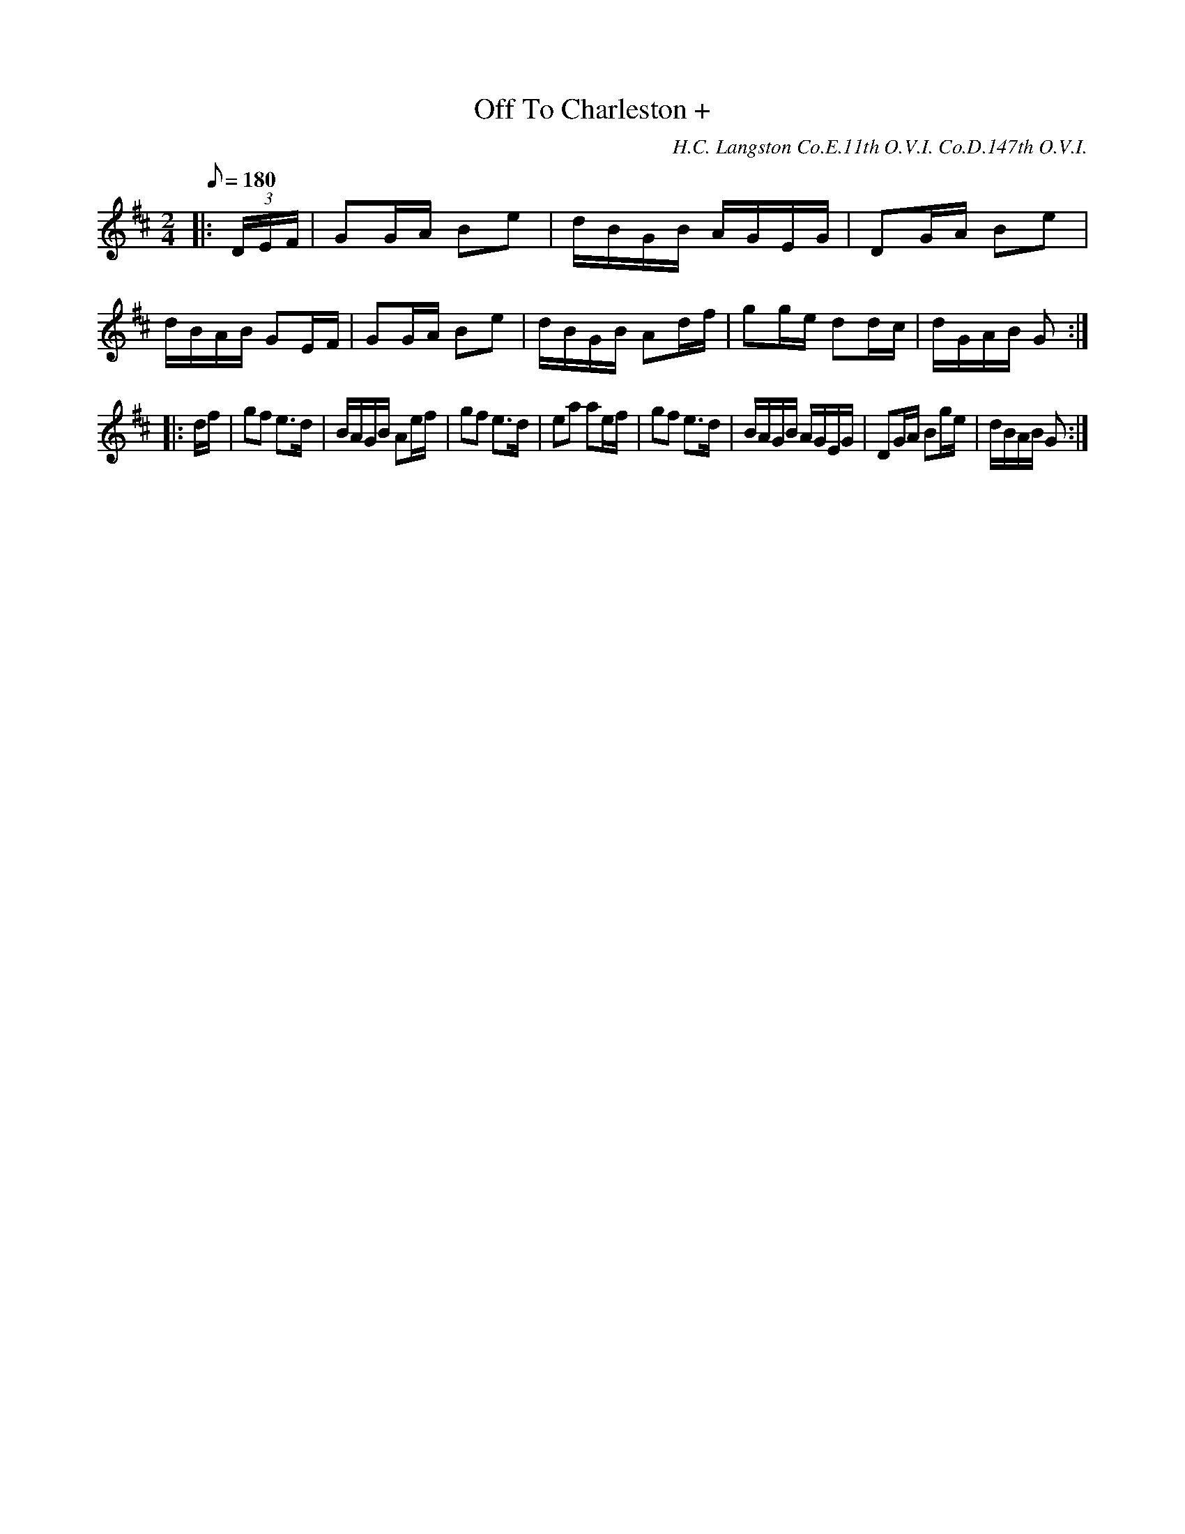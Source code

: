 X:118
T:Off To Charleston +
C:H.C. Langston Co.E.11th O.V.I. Co.D.147th O.V.I.
B:American Veteran Fifer #118
M:2/4
L:1/8
Q:1/8=180
K:D
|: (3D/E/F/ |\
GG/A/ Be | d/B/G/B/ A/G/E/G/ | DG/A/ Be | d/B/A/B/ GE/F/ |\
GG/A/ Be | d/B/G/B/ Ad/f/ | gg/e/ dd/c/ | d/G/A/B/ G :|
|: d/f/ |\
gf e>d | B/A/G/B/ Ae/f/ | gf e>d | ea ae/f/ |\
gf e>d | B/A/G/B/ A/G/E/G/ | DG/A/ Bg/e/ | d/B/A/B/ G :|
